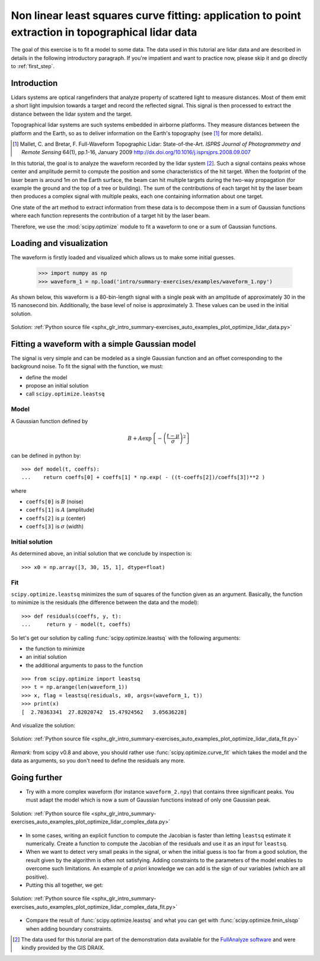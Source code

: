 .. for doctests
    >>> import matplotlib.pyplot as plt
    >>> plt.switch_backend("Agg")



.. _summary_exercise_optimize:

Non linear least squares curve fitting: application to point extraction in topographical lidar data
---------------------------------------------------------------------------------------------------

The goal of this exercise is to fit a model to some data. The data used in this tutorial are lidar data and are described in details in the following introductory paragraph. If you're impatient and want to practice now, please skip it and go directly to :ref:`first_step`.


Introduction
~~~~~~~~~~~~

Lidars systems are optical rangefinders that analyze property of scattered light
to measure distances. Most of them emit a short light impulsion towards a target
and record the reflected signal. This signal is then processed to extract the
distance between the lidar system and the target.

Topographical lidar systems are such systems embedded in airborne
platforms. They measure distances between the platform and the Earth, so as to
deliver information on the Earth's topography (see [#mallet]_ for more details).

.. [#mallet] Mallet, C. and Bretar, F. Full-Waveform Topographic Lidar: State-of-the-Art. *ISPRS Journal of Photogrammetry and Remote Sensing* 64(1), pp.1-16, January 2009 http://dx.doi.org/10.1016/j.isprsjprs.2008.09.007

In this tutorial, the goal is to analyze the waveform recorded by the lidar
system [#data]_. Such a signal contains peaks whose center and amplitude permit to
compute the position and some characteristics of the hit target. When the
footprint of the laser beam is around 1m on the Earth surface, the beam can hit
multiple targets during the two-way propagation (for example the ground and the
top of a tree or building). The sum of the contributions of each target hit by
the laser beam then produces a complex signal with multiple peaks, each one
containing information about one target.

One state of the art method to extract information from these data is to
decompose them in a sum of Gaussian functions where each function represents the
contribution of a target hit by the laser beam.

Therefore, we use the :mod:`scipy.optimize` module to fit a waveform to one
or a sum of Gaussian functions.

.. _first_step:

Loading and visualization
~~~~~~~~~~~~~~~~~~~~~~~~~

The waveform is firstly loaded and visualized which allows us to make some initial
guesses.

    >>> import numpy as np
    >>> waveform_1 = np.load('intro/summary-exercises/examples/waveform_1.npy')

As shown below, this waveform is a 80-bin-length signal with a single peak
with an amplitude of approximately 30 in the 15 nanosecond bin. Additionally, the
base level of noise is approximately 3. These values can be used in the initial solution.

.. figure:: auto_examples/images/sphx_glr_plot_optimize_lidar_data_001.png
    :align: center

    Solution: :ref:`Python source file <sphx_glr_intro_summary-exercises_auto_examples_plot_optimize_lidar_data.py>`


Fitting a waveform with a simple Gaussian model
~~~~~~~~~~~~~~~~~~~~~~~~~~~~~~~~~~~~~~~~~~~~~~~

The signal is very simple and can be modeled as a single Gaussian function and
an offset corresponding to the background noise. To fit the signal with the
function, we must:

* define the model
* propose an initial solution
* call ``scipy.optimize.leastsq``


Model
^^^^^

A Gaussian function defined by

.. math::
   B + A \exp\left\{-\left(\frac{t-\mu}{\sigma}\right)^2\right\}

can be defined in python by::

    >>> def model(t, coeffs):
    ...    return coeffs[0] + coeffs[1] * np.exp( - ((t-coeffs[2])/coeffs[3])**2 )

where

* ``coeffs[0]`` is :math:`B` (noise)
* ``coeffs[1]`` is :math:`A` (amplitude)
* ``coeffs[2]`` is :math:`\mu` (center)
* ``coeffs[3]`` is :math:`\sigma` (width)


Initial solution
^^^^^^^^^^^^^^^^

As determined above, an initial solution that we conclude by inspection is::

    >>> x0 = np.array([3, 30, 15, 1], dtype=float)

Fit
^^^

``scipy.optimize.leastsq`` minimizes the sum of squares of the function given as
an argument. Basically, the function to minimize is the residuals (the
difference between the data and the model)::

    >>> def residuals(coeffs, y, t):
    ...     return y - model(t, coeffs)

So let's get our solution by calling :func:`scipy.optimize.leastsq` with the
following arguments:

* the function to minimize
* an initial solution
* the additional arguments to pass to the function

::

    >>> from scipy.optimize import leastsq
    >>> t = np.arange(len(waveform_1))
    >>> x, flag = leastsq(residuals, x0, args=(waveform_1, t))
    >>> print(x)
    [  2.70363341  27.82020742  15.47924562   3.05636228]

And visualize the solution:

.. figure:: auto_examples/images/sphx_glr_plot_optimize_lidar_data_fit_001.png
    :align: center

    Solution: :ref:`Python source file <sphx_glr_intro_summary-exercises_auto_examples_plot_optimize_lidar_data_fit.py>`


*Remark:* from scipy v0.8 and above, you should rather use :func:`scipy.optimize.curve_fit` which takes the model and the data as arguments, so you don't need to define the residuals any more.



Going further
~~~~~~~~~~~~~

* Try with a more complex waveform (for instance ``waveform_2.npy``)
  that contains three significant peaks. You must adapt the model which is
  now a sum of Gaussian functions instead of only one Gaussian peak.

.. figure:: auto_examples/images/sphx_glr_plot_optimize_lidar_complex_data_001.png
    :align: center

    Solution: :ref:`Python source file <sphx_glr_intro_summary-exercises_auto_examples_plot_optimize_lidar_complex_data.py>`


* In some cases, writing an explicit function to compute the Jacobian is faster
  than letting ``leastsq`` estimate it numerically. Create a function to compute
  the Jacobian of the residuals and use it as an input for ``leastsq``.

* When we want to detect very small peaks in the signal, or when the initial
  guess is too far from a good solution, the result given by the algorithm is
  often not satisfying. Adding constraints to the parameters of the model
  enables to overcome such limitations. An example of *a priori* knowledge we can
  add is the sign of our variables (which are all positive).

* Putting this all together, we get:

.. figure:: auto_examples/images/sphx_glr_plot_optimize_lidar_complex_data_fit_001.png
    :align: center

    Solution: :ref:`Python source file <sphx_glr_intro_summary-exercises_auto_examples_plot_optimize_lidar_complex_data_fit.py>`


* Compare the result of :func:`scipy.optimize.leastsq` and what you can get with
  :func:`scipy.optimize.fmin_slsqp` when adding boundary constraints.



.. [#data] The data used for this tutorial are part of the demonstration data available for the `FullAnalyze software <http://fullanalyze.sourceforge.net>`_ and were kindly provided by the GIS DRAIX.


